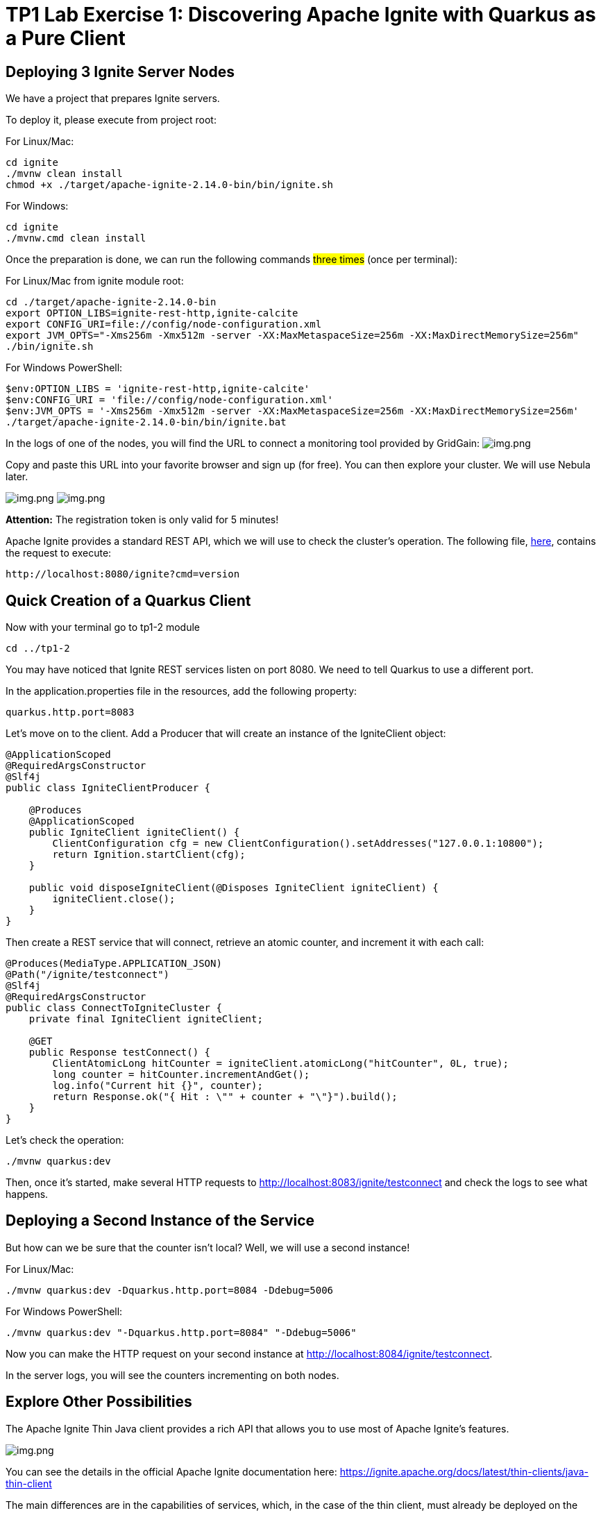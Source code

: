 = TP1 Lab Exercise 1: Discovering Apache Ignite with Quarkus as a Pure Client

== Deploying 3 Ignite Server Nodes

We have a project that prepares Ignite servers.

To deploy it, please execute from project root:

For Linux/Mac:

[source,shell]
----
cd ignite
./mvnw clean install
chmod +x ./target/apache-ignite-2.14.0-bin/bin/ignite.sh
----

For Windows:

[source,shell]
----
cd ignite
./mvnw.cmd clean install
----

Once the preparation is done, we can run the following commands #three times# (once per terminal):

For Linux/Mac from ignite module root:

[source,shell]
----
cd ./target/apache-ignite-2.14.0-bin
export OPTION_LIBS=ignite-rest-http,ignite-calcite
export CONFIG_URI=file://config/node-configuration.xml
export JVM_OPTS="-Xms256m -Xmx512m -server -XX:MaxMetaspaceSize=256m -XX:MaxDirectMemorySize=256m"
./bin/ignite.sh
----

For Windows PowerShell:

[source,shell]
----
$env:OPTION_LIBS = 'ignite-rest-http,ignite-calcite'
$env:CONFIG_URI = 'file://config/node-configuration.xml'
$env:JVM_OPTS = '-Xms256m -Xmx512m -server -XX:MaxMetaspaceSize=256m -XX:MaxDirectMemorySize=256m'
./target/apache-ignite-2.14.0-bin/bin/ignite.bat
----

In the logs of one of the nodes, you will find the URL to connect a monitoring tool provided by GridGain: image:../resources/images/screen3.png[img.png]

Copy and paste this URL into your favorite browser and sign up (for free). You can then explore your cluster. We will use Nebula later.

image:../resources/images/screen4.png[img.png] image:../resources/images/screen5.png[img.png]

*Attention:* The registration token is only valid for 5 minutes!

Apache Ignite provides a standard REST API, which we will use to check the cluster's operation. The following file, link:src/http-requests/ignite-rest/get-version.http[here], contains the request to execute:

[,http request]
----
http://localhost:8080/ignite?cmd=version
----

== Quick Creation of a Quarkus Client

Now with your terminal go to tp1-2 module

[source,shell]
----
cd ../tp1-2
----

You may have noticed that Ignite REST services listen on port 8080. We need to tell Quarkus to use a different port.

In the application.properties file in the resources, add the following property:

[,properties]
----
quarkus.http.port=8083
----

Let's move on to the client. Add a Producer that will create an instance of the IgniteClient object:

[source,java]
----
@ApplicationScoped
@RequiredArgsConstructor
@Slf4j
public class IgniteClientProducer {

    @Produces
    @ApplicationScoped
    public IgniteClient igniteClient() {
        ClientConfiguration cfg = new ClientConfiguration().setAddresses("127.0.0.1:10800");
        return Ignition.startClient(cfg);
    }

    public void disposeIgniteClient(@Disposes IgniteClient igniteClient) {
        igniteClient.close();
    }
}
----

Then create a REST service that will connect, retrieve an atomic counter, and increment it with each call:

[source,java]
----
@Produces(MediaType.APPLICATION_JSON)
@Path("/ignite/testconnect")
@Slf4j
@RequiredArgsConstructor
public class ConnectToIgniteCluster {
    private final IgniteClient igniteClient;

    @GET
    public Response testConnect() {
        ClientAtomicLong hitCounter = igniteClient.atomicLong("hitCounter", 0L, true);
        long counter = hitCounter.incrementAndGet();
        log.info("Current hit {}", counter);
        return Response.ok("{ Hit : \"" + counter + "\"}").build();
    }
}
----

Let's check the operation:

[source,shell]
----
./mvnw quarkus:dev
----

Then, once it's started, make several HTTP requests to http://localhost:8083/ignite/testconnect and check the logs to see what happens.

== Deploying a Second Instance of the Service

But how can we be sure that the counter isn't local? Well, we will use a second instance!

For Linux/Mac:

[source,shell]
----
./mvnw quarkus:dev -Dquarkus.http.port=8084 -Ddebug=5006
----

For Windows PowerShell:

[source,shell]
----
./mvnw quarkus:dev "-Dquarkus.http.port=8084" "-Ddebug=5006"
----

Now you can make the HTTP request on your second instance at http://localhost:8084/ignite/testconnect.

In the server logs, you will see the counters incrementing on both nodes.

== Explore Other Possibilities

The Apache Ignite Thin Java client provides a rich API that allows you to use most of Apache Ignite's features.

image::../resources/images/screen6.png[img.png]

You can see the details in the official Apache Ignite documentation here: https://ignite.apache.org/docs/latest/thin-clients/java-thin-client

The main differences are in the capabilities of services, which, in the case of the thin client, must already be deployed on the server, unlike other modes that allow peer class loading. Thin clients also do not host data, except for near caches.

=== Caches (https://ignite.apache.org/docs/latest/key-value-api/basic-cache-operations)

Using the client-side cache API (https://ignite.apache.org/docs/latest/thin-clients/java-thin-client)

[source,java]
----
ClientCache<Integer, String> cache = client.cache("myCache");
----

Create a REST service to add data to a cache and another to read it. Use the Swagger UI to test your services (http://localhost:8083/q/dev-ui/io.quarkus.quarkus-smallrye-openapi/swagger-ui) (http://localhost:8084/q/dev-ui/io.quarkus.quarkus-smallrye-openapi/swagger-ui)